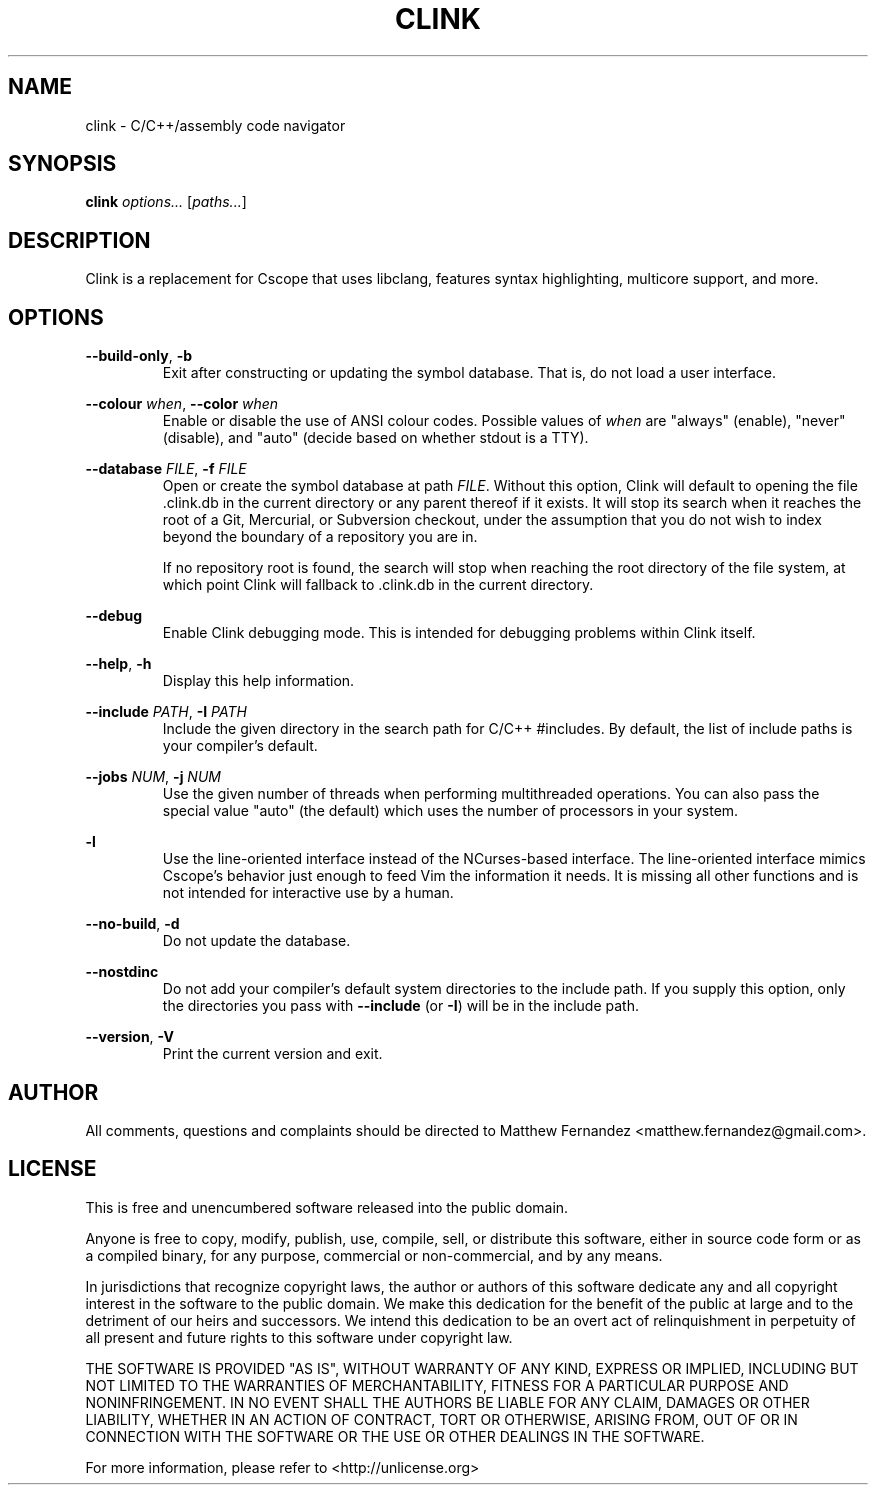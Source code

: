.TH CLINK 1
.SH NAME
clink \- C/C++/assembly code navigator
.SH SYNOPSIS
.B \fBclink\fR \fIoptions...\fR [\fIpaths...\fR]
.SH DESCRIPTION
Clink is a replacement for Cscope that uses libclang, features syntax
highlighting, multicore support, and more.
.SH OPTIONS
\fB--build-only\fR, \fB-b\fR
.RS
Exit after constructing or updating the symbol database. That is, do not load a
user interface.
.RE
.PP
\fB--colour\fR \fIwhen\fR, \fB--color\fR \fIwhen\fR
.RS
Enable or disable the use of ANSI colour codes. Possible values of \fIwhen\fR
are "always" (enable), "never" (disable), and "auto" (decide based on whether
stdout is a TTY).
.RE
.PP
\fB--database\fR \fIFILE\fR, \fB-f\fR \fIFILE\fR
.RS
Open or create the symbol database at path \fIFILE\fR. Without this option,
Clink will default to opening the file .clink.db in the current directory or any
parent thereof if it exists. It will stop its search when it reaches the root of
a Git, Mercurial, or Subversion checkout, under the assumption that you do not
wish to index beyond the boundary of a repository you are in.
.PP
If no repository root is found, the search will stop when reaching the root
directory of the file system, at which point Clink will fallback to .clink.db in
the current directory.
.RE
.PP
\fB--debug\fR
.RS
Enable Clink debugging mode. This is intended for debugging problems within
Clink itself.
.RE
.PP
\fB--help\fR, \fB-h\fR
.RS
Display this help information.
.RE
.PP
\fB--include\fR \fIPATH\fR, \fB-I\fR \fIPATH\fR
.RS
Include the given directory in the search path for C/C++ #includes. By default,
the list of include paths is your compiler's default.
.RE
.PP
\fB--jobs\fR \fINUM\fR, \fB-j\fR \fINUM\fR
.RS
Use the given number of threads when performing multithreaded operations. You
can also pass the special value "auto" (the default) which uses the number of
processors in your system.
.RE
.PP
\fB-l\fR
.RS
Use the line-oriented interface instead of the NCurses-based interface. The
line-oriented interface mimics Cscope's behavior just enough to feed Vim the
information it needs. It is missing all other functions and is not intended for
interactive use by a human.
.RE
.PP
\fB--no-build\fR, \fB-d\fR
.RS
Do not update the database.
.RE
.PP
\fB--nostdinc\fR
.RS
Do not add your compiler's default system directories to the include path. If
you supply this option, only the directories you pass with \fB--include\fR (or
\fB-I\fR) will be in the include path.
.RE
.PP
\fB--version\fR, \fB-V\fR
.RS
Print the current version and exit.
.RE
.SH AUTHOR
All comments, questions and complaints should be directed to Matthew Fernandez
<matthew.fernandez@gmail.com>.
.SH LICENSE
This is free and unencumbered software released into the public domain.

Anyone is free to copy, modify, publish, use, compile, sell, or
distribute this software, either in source code form or as a compiled
binary, for any purpose, commercial or non-commercial, and by any
means.

In jurisdictions that recognize copyright laws, the author or authors
of this software dedicate any and all copyright interest in the
software to the public domain. We make this dedication for the benefit
of the public at large and to the detriment of our heirs and
successors. We intend this dedication to be an overt act of
relinquishment in perpetuity of all present and future rights to this
software under copyright law.

THE SOFTWARE IS PROVIDED "AS IS", WITHOUT WARRANTY OF ANY KIND,
EXPRESS OR IMPLIED, INCLUDING BUT NOT LIMITED TO THE WARRANTIES OF
MERCHANTABILITY, FITNESS FOR A PARTICULAR PURPOSE AND NONINFRINGEMENT.
IN NO EVENT SHALL THE AUTHORS BE LIABLE FOR ANY CLAIM, DAMAGES OR
OTHER LIABILITY, WHETHER IN AN ACTION OF CONTRACT, TORT OR OTHERWISE,
ARISING FROM, OUT OF OR IN CONNECTION WITH THE SOFTWARE OR THE USE OR
OTHER DEALINGS IN THE SOFTWARE.

For more information, please refer to <http://unlicense.org>
